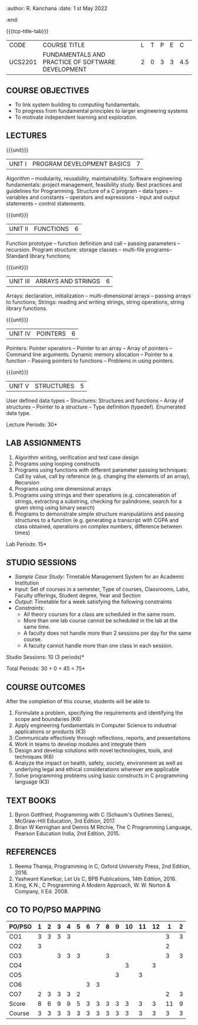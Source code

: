 * 
:properties:
:author: Dr R Kanchana, Dr R S Milton, Dr T T Mirnalinee
:date: 16 March 2021
:end:
:author: R. Kanchana
:date: 1 st May 2022
:end:
#+startup: showall

{{{tcp-title-tab}}}
| CODE    | COURSE TITLE                                      | L | T | P | E |   C |
| UCS2201 | FUNDAMENTALS AND PRACTICE OF SOFTWARE DEVELOPMENT | 2 | 0 | 3 | 3 | 4.5 |
		

** COURSE OBJECTIVES
- To link system building to computing fundamentals.
- To progress from fundamental principles to larger engineering
  systems
- To motivate independent learning and exploration.

** LECTURES
{{{unit}}}
| UNIT I | PROGRAM DEVELOPMENT BASICS | 7 |
Algorithm -- modularity, reusability, maintainability. Software
engineering fundamentals: project management, feasibility study. Best
practices and guidelines for Programming.  Structure of a C program --
data types -- variables and constants -- operators and expressions -
input and output statements -- control statements.

{{{unit}}}
| UNIT II | FUNCTIONS  | 6 |
Function prototype -- function definition and call -- passing
parameters -- recursion. Program structure: storage classes --
multi-file programs-- Standard library functions;

{{{unit}}}
| UNIT III | ARRAYS AND STRINGS  | 6 |
Arrays: declaration, initialization -- multi-dimensional arrays --
passing arrays to functions; Strings: reading and writing strings,
string operations, string library functions.

{{{unit}}}
| UNIT IV | POINTERS   | 6 |
Pointers: Pointer operators -- Pointer to an array -- Array of
pointers -- Command line arguments. Dynamic memory allocation --
Pointer to a function -- Passing pointers to functions -- Problems in
using pointers.

{{{unit}}}
| UNIT V | STRUCTURES   | 5 |
User defined data types -- Structures: Structures and functions --
Array of structures -- Pointer to a structure -- Type definition
(typedef).  Enumerated data type. 

#+BEGIN_COMMENT
{{{unit}}}
| UNIT II | DATABASES  | 6 |
Databases: Relational Databases -- SQL -- SQLite.

{{{unit}}}
| UNIT III | WEB APPLICATION DEVELOPMENT | 6 |
Web Application Development: HTML and CSS -- JavaScript;
Security; Developing Single Page Application; Mobile
Applications.

{{{unit}}}
| UNIT IV | DATA SCIENCE | 6 |
Data Science: Regression -- Classification -- Visualization
-- Scikit-Learn.

{{{unit}}}
| UNIT V | SOFTWARE ENGINEERING | 6 |
Software Engineering: Planning -- Project management --
Feasibility study -- Cost-Benefit analysis -- Modular and
architecture Design -- Documentation; Ethics and best
practices in Engineering.
#+END_COMMENT
\hfill  *Lecture Periods: 30*

** LAB ASSIGNMENTS
1. Algorithm writing, verification and test case design
2. Programs using looping constructs
3. Programs using functions with different parameter passing
   techniques: Call by value, call by reference (e.g. changing the
   elements of an array), Recursion
4. Programs using one dimensional arrays
5. Programs using strings and their operations (e.g. concatenation of
   strings, extracting a substring, checking for palindrome, search
   for a given string using binary search)
6. Programs to demonstrate simple structure manipulations and passing
   structures to a function (e.g. generating a transcript with CGPA
   and class obtained, operations on complex numbers, difference
   between times)

# In all the above assignments, wherever applicable, focus on
# reflection and introspection on learning outcome.
\hfill  *Lab Periods: 15*

** STUDIO SESSIONS
- /Sample Case Study/: Timetable Management System for an Academic
  Institution
- /Input/: Set of courses in a semester, Type of courses, Classrooms,
  Labs, Faculty offerings, Student degree, Year and Section
- /Output/: Timetable for a week satisfying the following constraints
- /Constraints/:
  - All theory courses for a class are scheduled in the same room.
  - More than one lab course cannot be scheduled in the lab at the same time.
  - A faculty does not handle more than 2 sessions per day for the same course.
  - A faculty cannot handle more than one class in each session.

\hfill *Studio Sessions: 10 (3 periods)*

\hfill *Total Periods: 30 + 0 + 45 = 75*

** COURSE OUTCOMES
After the completion of this course, students will be able to
1. Formulate a problem, specifying the requirements and
   identifying the scope and boundaries (K6)
2. Apply engineering fundamentals in Computer Science to
   industrial applications or products (K3)
3. Communicate effectively through reflections, reports, and
   presentations    
4. Work in teams to develop modules and integrate them  
5. Design and develop solutions with novel technologies,
   tools, and techniques (K6)
6. Analyze the impact on health, safety, society, environment
   as well as underlying legal and ethical considerations
   wherever are applicable  
7. Solve programming problems using basic constructs in C programming
   language (K3)

** COMMENT INSTRUCTIONS
1. Instructor provides the links in Internet, industry links
   and professional magazine articles available in SSN
   library and asks the students to study systems or
   industrial applications based on the fundamentals learnt.
   Students must submit a short report on various problems
   and applications, tools and knowledge required to design
   such a system.
2. The instructor introduces the general aspects of timetable
   management / scheduling problem and constraints involved. Further,
   the faculty provides pointers to applications of this problem in
   various other domains.
3. Students are grouped into teams and each team is asked to
   formulate timetable management in different domains and
   identify the scope and constraints of their problem.
4. Students are asked to evolve an architecture design along
   with the design of individual modules. They need to plan a
   timeline too.
5. Students are asked to explore safety, health, ethical,
   environmental, societal impact (whichever applicable) of
   the applications and investigate legal and ethical
   aspects. A detailed report of the problem formulation,
   scope and constraints, design must be submitted.
6. Students are asked to find out the technologies used to
   implement their work and analyze the feasibility. With the
   selected tools and technologies, they are asked to
   implement their solution.
7. Students are asked to demonstrate their solutions in two
   stages (after 50% completion and after 100% completion of
   the implementation)
8. Students are asked to present their problem, methodology,
   and solution.
9. Students are asked to document their learning experience
   as a reflection of the skills acquired.
10. Students are asked to explore limitations of their
    solution in terms of security, reliability, code
    reusability and adaptability.

** COMMENT EVALUATION
#+latex: \newcolumntype{Y}{>{\small\raggedright\arraybackslash}X}
#+latex: \newcolumntype{A}{>{\small\raggedright\arraybackslash\hsize=.7\hsize}X}
#+latex: \newcolumntype{B}{>{\small\raggedright\arraybackslash\hsize=1.2\hsize}X}
#+latex: \newcolumntype{C}{>{\small\raggedright\arraybackslash\hsize=1\hsize}X}
#+attr_latex: :environment tabularx :width \textwidth :align BBAAAA

| <10>                                   | <40>                                                                    |                   <10> |      <10> |         <10> |   <10> |
|----------------------------------------+-------------------------------------------------------------------------+------------------------+-----------+--------------+--------|
| Asssessment tool                       | Execution                                                               | Peer review and rating | Viva voce | Presentation | Report |
|----------------------------------------+-------------------------------------------------------------------------+------------------------+-----------+--------------+--------|
| Review 1 by instructor: Design         | Problem formulation, scope: 60                                          |                     10 |           |              |     30 |
|----------------------------------------+-------------------------------------------------------------------------+------------------------+-----------+--------------+--------|
| Mid sem evaluation by a committee      | Planning and modules: 20, Technical: 20, Ethics/Best practices: 10      |                        |        10 |           20 |     20 |
|----------------------------------------+-------------------------------------------------------------------------+------------------------+-----------+--------------+--------|
| Review 2 by instructor: Implementation | Implementation, demo, testing, user interface: 90                       |                     10 |           |              |        |
|----------------------------------------+-------------------------------------------------------------------------+------------------------+-----------+--------------+--------|
| End sem evaluation by a committee      | Demo  (Innovation, emerging technologies, security, user interface): 40 |                        |        10 |           10 |     20 |
|----------------------------------------+-------------------------------------------------------------------------+------------------------+-----------+--------------+--------|

** COMMENT ASSESSMENT
| Assessment Tool         | Weight |    |
|-------------------------+--------+----|
| /Continuous assessment/ |     50 |    |
| CAT 1 (Theory)          |        | 15 |
| CAT 2 (Theory / Lab)    |        | 15 |
| Lab work                |        | 20 |
| /Project Assessment/    |     50 |    |
| Review 1                |        |  5 |
| Review 2                |        |  5 |
| Mid semester evaluation |        | 15 |
| End semester evaluation |        | 25 |
|-------------------------+--------+----|
| Total                   |    100 |    |

#+BEGIN_COMMENT

| Assessment Tool      | Weight |     |
|----------------------+-----------+-----|
| End semester exam    |       25% |     |
| Continuous assessment |       75% |     |
| Class activity       |           | 10% |
| Review 1             |           | 10% |
| Review 2             |           | 15% |
| Review 3             |           | 20% |
| Mid semester review  |           | 20% |
| End semester review  |           | 25% |
|----------------------+-----------+-----|
| Total                |      100% |     |

| Assessment Tool | Weightage |     |
|-----------------+-----------+-----|
| Class Activity  |       25% |     |
| Project         |       75% |     |
| Review 1        |           | 10% |
| Review 2        |           | 20% |
| Review 3        |           | 20% |
| Mid Sem Review  |           | 20% |
| End Sem Review  |           | 30% |
|-----------------+-----------+-----|
| Total           |      100% |     |
#+END_COMMENT
** TEXT BOOKS
1. Byron Gottfried, Programming with C (Schaum's Outlines Series),
   McGraw-Hill Education, 3rd Edition, 2017.
2. Brian W Kernighan and Dennis M Ritchie, The C Programming Language,
   Pearson Education India, 2nd Edition, 2015.

** REFERENCES
1. Reema Thareja, Programming in C, Oxford University Press, 2nd Edition, 2016.
2. Yashwant Kanetkar, Let Us C, BPB Publications, 14th Edition, 2016.
3. King, K.N., C Programming A Modern Approach, W. W. Norton & Company, II Ed. 2008.

#+BEGIN_COMMENT
Technical Outcome.
Could you learn?
Rate yourself in the scale of 1 to 3
1 -- Not confident, more practice required.
2 - Could modify available code but not able to write
own logic.
3 - Proficient
1 Task 1
2 Task 2
Best Practices / Application of fundamentals learnt in theory courses
Suggested by the Instructor
Could you follow?
Rate yourself in the scale of 1 to 3
1 -- Needs to improve.
2 - Inconsistent in applying
3 - Proficient with the practice
B1 Design before coding
B2 Modular design and coding
using versions
#+END_COMMENT

** CO TO PO/PSO MAPPING
| PO/PSO | 1 | 2 | 3 | 4 | 5 | 6 | 7 | 8 | 9 | 10 | 11 | 12 |  1 | 2 |
|--------+---+---+---+---+---+---+---+---+---+----+----+----+----+---|
| CO1    | 3 | 3 | 3 | 3 |   |   |   |   |   |    |    |    |  3 | 3 |
| CO2    | 3 |   |   |   |   |   |   |   |   |    |    |    |  2 |   |
| CO3    |   |   | 3 | 3 | 3 |   |   | 3 |   |    |    |    |  3 | 3 |
| CO4    |   |   |   |   |   |   |   |   |   |  3 |    |  3 |    |   |
| CO5    |   |   |   |   |   |   |   |   | 3 |    |  3 |    |    |   |
| CO6    |   |   |   |   |   | 3 | 3 |   |   |    |    |    |    |   |
| CO7    | 2 | 3 | 3 | 3 | 2 |   |   |   |   |    |    |    |  2 | 3 |
|--------+---+---+---+---+---+---+---+---+---+----+----+----+----+---|
| Score  | 8 | 6 | 9 | 9 | 5 | 3 | 3 | 3 | 3 |  3 |  3 |  3 | 11 | 9 |
| Course | 3 | 3 | 3 | 3 | 3 | 3 | 3 | 3 | 3 |  3 |  3 |  3 |  3 | 3 |
|--------+---+---+---+---+---+---+---+---+---+----+----+----+----+---|

